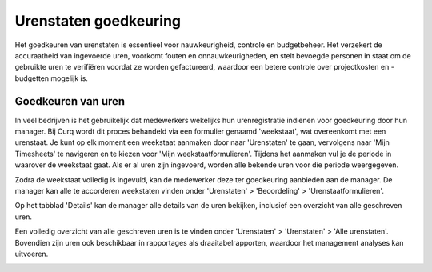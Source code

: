 Urenstaten goedkeuring
====================================================================

Het goedkeuren van urenstaten is essentieel voor nauwkeurigheid, controle en budgetbeheer. Het verzekert de accuraatheid van ingevoerde uren, voorkomt fouten en onnauwkeurigheden, en stelt bevoegde personen in staat om de gebruikte uren te verifiëren voordat ze worden gefactureerd, waardoor een betere controle over projectkosten en -budgetten mogelijk is.

Goedkeuren van uren
--------------------------------------------------------------------


In veel bedrijven is het gebruikelijk dat medewerkers wekelijks hun urenregistratie indienen voor goedkeuring door hun manager. Bij Curq wordt dit proces behandeld via een formulier genaamd 'weekstaat', wat overeenkomt met een urenstaat. Je kunt op elk moment een weekstaat aanmaken door naar 'Urenstaten' te gaan, vervolgens naar 'Mijn Timesheets' te navigeren en te kiezen voor 'Mijn weekstaatformulieren'. Tijdens het aanmaken vul je de periode in waarover de weekstaat gaat. Als er al uren zijn ingevoerd, worden alle bekende uren voor die periode weergegeven.

.. image:: media/projecten-uren-goedkeuren001.png

Zodra de weekstaat volledig is ingevuld, kan de medewerker deze ter goedkeuring aanbieden aan de manager. De manager kan alle te accorderen weekstaten vinden onder 'Urenstaten' > 'Beoordeling' > 'Urenstaatformulieren'.

Op het tabblad 'Details' kan de manager alle details van de uren bekijken, inclusief een overzicht van alle geschreven uren.

.. image:: media/projecten-uren-goedkeuren002.png

Een volledig overzicht van alle geschreven uren is te vinden onder 'Urenstaten' > 'Urenstaten' > 'Alle urenstaten'. Bovendien zijn uren ook beschikbaar in rapportages als draaitabelrapporten, waardoor het management analyses kan uitvoeren.

.. image:: media/projecten-uren-goedkeuren003.png
